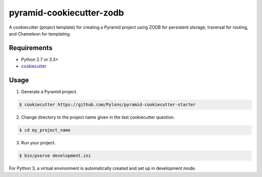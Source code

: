 =========================
pyramid-cookiecutter-zodb
=========================

A cookiecutter (project template) for creating a Pyramid project using ZODB for persistent storage, traversal for routing, and Chameleon for templating.

Requirements
------------

* Python 2.7 or 3.3+
* `cookiecutter <https://cookiecutter.readthedocs.io/en/latest/installation.html>`_

Usage
-----

1. Generate a Pyramid project.

.. code-block:: bash

    $ cookiecutter https://github.com/Pylons/pyramid-cookiecutter-starter

2. Change directory to the project name given in the last cookiecutter question.

.. code-block:: bash

    $ cd my_project_name

3. Run your project.

.. code-block:: bash

    $ bin/pserve development.ini

For Python 3, a virtual environment is automatically created and set up in development mode.
